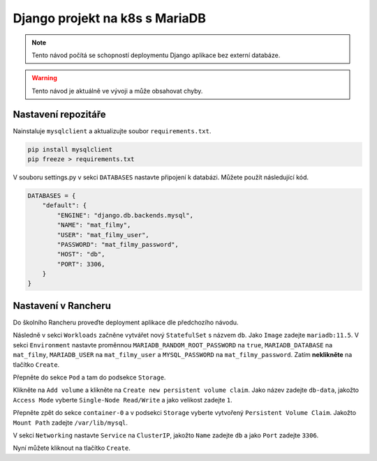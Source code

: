 Django projekt na k8s s MariaDB
===============================

.. _setup:

.. note::

   Tento návod počítá se schopností deploymentu Django aplikace bez externí databáze.

.. warning::
   
   Tento návod je aktuálně ve vývoji a může obsahovat chyby.

Nastavení repozitáře
--------------------

Nainstaluje ``mysqlclient`` a aktualizujte soubor ``requirements.txt``.

.. code-block:: console

   pip install mysqlclient
   pip freeze > requirements.txt

V souboru settings.py v sekci ``DATABASES`` nastavte připojení k databázi. Můžete použít následující kód.

.. code-block:: python

   DATABASES = {
       "default": {
           "ENGINE": "django.db.backends.mysql",
           "NAME": "mat_filmy",
           "USER": "mat_filmy_user",
           "PASSWORD": "mat_filmy_password",
           "HOST": "db",
           "PORT": 3306,
       }
   }

Nastavení v Rancheru
--------------------

Do školního Rancheru proveďte deployment aplikace dle předchozího návodu. 

Následně v sekci ``Workloads`` začněne vytvářet nový ``StatefulSet`` s názvem ``db``. Jako ``Image`` zadejte ``mariadb:11.5``. V sekci ``Environment`` nastavte proměnnou ``MARIADB_RANDOM_ROOT_PASSWORD`` na ``true``, ``MARIADB_DATABASE`` na ``mat_filmy``, ``MARIADB_USER`` na ``mat_filmy_user`` a ``MYSQL_PASSWORD`` na ``mat_filmy_password``. Zatím **neklikněte** na tlačítko ``Create``.

Přepněte do sekce ``Pod`` a tam do podsekce ``Storage``.

Klikněte na ``Add volume`` a klikněte na ``Create new persistent volume claim``. Jako název zadejte ``db-data``, jakožto ``Access Mode`` vyberte ``Single-Node Read/Write`` a jako velikost zadejte ``1``.

Přepněte zpět do sekce ``container-0`` a v podsekci ``Storage`` vyberte vytvořený ``Persistent Volume Claim``. Jakožto ``Mount Path`` zadejte ``/var/lib/mysql``.

V sekci ``Networking`` nastavte ``Service`` na ``ClusterIP``, jakožto ``Name`` zadejte ``db`` a jako ``Port`` zadejte ``3306``.

Nyní můžete kliknout na tlačítko ``Create``.


